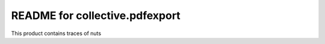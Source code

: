README for collective.pdfexport
==========================================

This product contains traces of nuts
